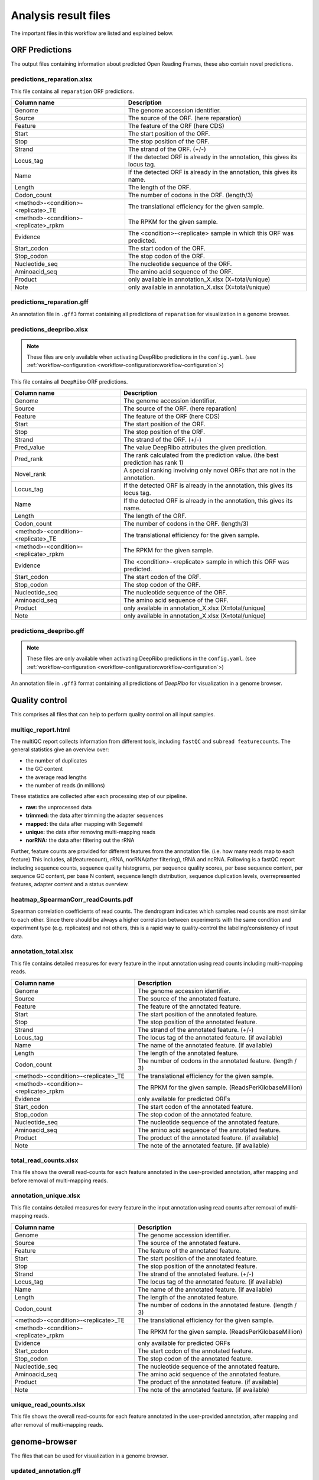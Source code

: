 .. _analysis-results:

#####################
Analysis result files
#####################

The important files in this workflow are listed and explained below.

ORF Predictions
===============

The output files containing information about predicted Open Reading Frames, these also contain novel predictions.

predictions_reparation.xlsx
***************************

This file contains all ``reparation`` ORF predictions.

+-------------------------------------------+-----------------------------------------------------------------------------+
| Column name                               | Description                                                                 |
+===========================================+=============================================================================+
| Genome                                    | The genome accession identifier.                                            |
+-------------------------------------------+-----------------------------------------------------------------------------+
| Source                                    | The source of the ORF. (here reparation)                                    |
+-------------------------------------------+-----------------------------------------------------------------------------+
| Feature                                   | The feature of the ORF (here CDS)                                           |
+-------------------------------------------+-----------------------------------------------------------------------------+
| Start                                     | The start position of the ORF.                                              |
+-------------------------------------------+-----------------------------------------------------------------------------+
| Stop                                      | The stop position of the ORF.                                               |
+-------------------------------------------+-----------------------------------------------------------------------------+
| Strand                                    | The strand of the ORF. (+/-)                                                |
+-------------------------------------------+-----------------------------------------------------------------------------+
| Locus_tag                                 | If the detected ORF is already in the annotation, this gives its locus tag. |
+-------------------------------------------+-----------------------------------------------------------------------------+
| Name                                      | If the detected ORF is already in the annotation, this gives its name.      |
+-------------------------------------------+-----------------------------------------------------------------------------+
| Length                                    | The length of the ORF.                                                      |
+-------------------------------------------+-----------------------------------------------------------------------------+
| Codon_count                               | The number of codons in the ORF. (length/3)                                 |
+-------------------------------------------+-----------------------------------------------------------------------------+
| <method>-<condition>-<replicate>_TE       | The translational efficiency for the given sample.                          |
+-------------------------------------------+-----------------------------------------------------------------------------+
| <method>-<condition>-<replicate>_rpkm     | The RPKM for the given sample.                                              |
+-------------------------------------------+-----------------------------------------------------------------------------+
| Evidence                                  | The <condition>-<replicate> sample in which this ORF was predicted.         |
+-------------------------------------------+-----------------------------------------------------------------------------+
| Start_codon                               | The start codon of the ORF.                                                 |
+-------------------------------------------+-----------------------------------------------------------------------------+
| Stop_codon                                | The stop codon of the ORF.                                                  |
+-------------------------------------------+-----------------------------------------------------------------------------+
| Nucleotide_seq                            | The nucleotide sequence of the ORF.                                         |
+-------------------------------------------+-----------------------------------------------------------------------------+
| Aminoacid_seq                             | The amino acid sequence of the ORF.                                         |
+-------------------------------------------+-----------------------------------------------------------------------------+
| Product                                   | only available in annotation_X.xlsx (X=total/unique)                        |
+-------------------------------------------+-----------------------------------------------------------------------------+
| Note                                      | only available in annotation_X.xlsx (X=total/unique)                        |
+-------------------------------------------+-----------------------------------------------------------------------------+

predictions_reparation.gff
**************************

An annotation file in ``.gff3`` format containing all predictions of ``reparation`` for visualization in a genome browser.


predictions_deepribo.xlsx
*************************

.. note:: These files are only available when activating DeepRibo predictions in the ``config.yaml``. (see :ref:`workflow-configuration <workflow-configuration:workflow-configuration`>)

This file contains all ``DeepRibo`` ORF predictions.

+-------------------------------------------+---------------------------------------------------------------------------------+
| Column name                               | Description                                                                     |
+===========================================+=================================================================================+
| Genome                                    | The genome accession identifier.                                                |
+-------------------------------------------+---------------------------------------------------------------------------------+
| Source                                    | The source of the ORF. (here reparation)                                        |
+-------------------------------------------+---------------------------------------------------------------------------------+
| Feature                                   | The feature of the ORF (here CDS)                                               |
+-------------------------------------------+---------------------------------------------------------------------------------+
| Start                                     | The start position of the ORF.                                                  |
+-------------------------------------------+---------------------------------------------------------------------------------+
| Stop                                      | The stop position of the ORF.                                                   |
+-------------------------------------------+---------------------------------------------------------------------------------+
| Strand                                    | The strand of the ORF. (+/-)                                                    |
+-------------------------------------------+---------------------------------------------------------------------------------+
| Pred_value                                | The value DeepRibo attributes the given prediction.                             |
+-------------------------------------------+---------------------------------------------------------------------------------+
| Pred_rank                                 | The rank calculated from the prediction value. (the best prediction has rank 1) |
+-------------------------------------------+---------------------------------------------------------------------------------+
| Novel_rank                                | A special ranking involving only novel ORFs that are not in the annotation.     |
+-------------------------------------------+---------------------------------------------------------------------------------+
| Locus_tag                                 | If the detected ORF is already in the annotation, this gives its locus tag.     |
+-------------------------------------------+---------------------------------------------------------------------------------+
| Name                                      | If the detected ORF is already in the annotation, this gives its name.          |
+-------------------------------------------+---------------------------------------------------------------------------------+
| Length                                    | The length of the ORF.                                                          |
+-------------------------------------------+---------------------------------------------------------------------------------+
| Codon_count                               | The number of codons in the ORF. (length/3)                                     |
+-------------------------------------------+---------------------------------------------------------------------------------+
| <method>-<condition>-<replicate>_TE       | The translational efficiency for the given sample.                              |
+-------------------------------------------+---------------------------------------------------------------------------------+
| <method>-<condition>-<replicate>_rpkm     | The RPKM for the given sample.                                                  |
+-------------------------------------------+---------------------------------------------------------------------------------+
| Evidence                                  | The <condition>-<replicate> sample in which this ORF was predicted.             |
+-------------------------------------------+---------------------------------------------------------------------------------+
| Start_codon                               | The start codon of the ORF.                                                     |
+-------------------------------------------+---------------------------------------------------------------------------------+
| Stop_codon                                | The stop codon of the ORF.                                                      |
+-------------------------------------------+---------------------------------------------------------------------------------+
| Nucleotide_seq                            | The nucleotide sequence of the ORF.                                             |
+-------------------------------------------+---------------------------------------------------------------------------------+
| Aminoacid_seq                             | The amino acid sequence of the ORF.                                             |
+-------------------------------------------+---------------------------------------------------------------------------------+
| Product                                   | only available in annotation_X.xlsx (X=total/unique)                            |
+-------------------------------------------+---------------------------------------------------------------------------------+
| Note                                      | only available in annotation_X.xlsx (X=total/unique)                            |
+-------------------------------------------+---------------------------------------------------------------------------------+

predictions_deepribo.gff
************************

.. note:: These files are only available when activating DeepRibo predictions in the ``config.yaml``. (see :ref:`workflow-configuration <workflow-configuration:workflow-configuration`>)

An annotation file in ``.gff3`` format containing all predictions of *DeepRibo* for visualization in a genome browser.


Quality control
===============

This comprises all files that can help to perform quality control on all input samples.

multiqc_report.html
*******************

The multiQC report collects information from different tools, including ``fastQC`` and ``subread featurecounts``.
The general statistics give an overview over:

•	the number of duplicates
•	the GC content
•	the average read lengths
•	the number of reads (in millions)

These statistics are collected after each processing step of our pipeline.

•	**raw:** the unprocessed data
•	**trimmed:** the data after trimming the adapter sequences
•	**mapped:** the data after mapping with Segemehl
•	**unique:** the data after removing multi-mapping reads
•	**norRNA:** the data after filtering out the rRNA

Further, feature counts are provided for different features from the annotation file. (i.e. how many reads map to each feature)
This includes, all(featurecount), rRNA, norRNA(after filtering), tRNA and ncRNA.
Following is a fastQC report including sequence counts, sequence quality histograms, per sequence quality scores, per base sequence content, per sequence GC content, per base N content, sequence length distribution, sequence duplication levels, overrepresented features, adapter content and a status overview.


heatmap_SpearmanCorr_readCounts.pdf
***********************************

Spearman correlation coefficients of read counts. The dendrogram indicates which samples read counts are most similar to each other.
Since there should be always a higher correlation between experiments with the same condition and experiment type (e.g. replicates) and not others, this is a rapid way to quality-control the labeling/consistency of input data.

annotation_total.xlsx
*********************

This file contains detailed measures for every feature in the input annotation using read counts including multi-mapping reads.

+-------------------------------------------+-----------------------------------------------------------------------------+
| Column name                               | Description                                                                 |
+===========================================+=============================================================================+
| Genome                                    | The genome accession identifier.                                            |
+-------------------------------------------+-----------------------------------------------------------------------------+
| Source                                    | The source of the annotated feature.                                        |
+-------------------------------------------+-----------------------------------------------------------------------------+
| Feature                                   | The feature of the annotated feature.                                       |
+-------------------------------------------+-----------------------------------------------------------------------------+
| Start                                     | The start position of the annotated feature.                                |
+-------------------------------------------+-----------------------------------------------------------------------------+
| Stop                                      | The stop position of the annotated feature.                                 |
+-------------------------------------------+-----------------------------------------------------------------------------+
| Strand                                    | The strand of the annotated feature. (+/-)                                  |
+-------------------------------------------+-----------------------------------------------------------------------------+
| Locus_tag                                 | The locus tag of the annotated feature. (if available)                      |
+-------------------------------------------+-----------------------------------------------------------------------------+
| Name                                      | The name of the annotated feature. (if available)                           |
+-------------------------------------------+-----------------------------------------------------------------------------+
| Length                                    | The length of the annotated feature.                                        |
+-------------------------------------------+-----------------------------------------------------------------------------+
| Codon_count                               | The number of codons in the annotated feature. (length / 3)                 |
+-------------------------------------------+-----------------------------------------------------------------------------+
| <method>-<condition>-<replicate>_TE       | The translational efficiency for the given sample.                          |
+-------------------------------------------+-----------------------------------------------------------------------------+
| <method>-<condition>-<replicate>_rpkm     | The RPKM for the given sample. (ReadsPerKilobaseMillion)                    |
+-------------------------------------------+-----------------------------------------------------------------------------+
| Evidence                                  | only available for predicted ORFs                                           |
+-------------------------------------------+-----------------------------------------------------------------------------+
| Start_codon                               | The start codon of the annotated feature.                                   |
+-------------------------------------------+-----------------------------------------------------------------------------+
| Stop_codon                                | The stop codon of the annotated feature.                                    |
+-------------------------------------------+-----------------------------------------------------------------------------+
| Nucleotide_seq                            | The nucleotide sequence of the annotated feature.                           |
+-------------------------------------------+-----------------------------------------------------------------------------+
| Aminoacid_seq                             | The amino acid sequence of the annotated feature.                           |
+-------------------------------------------+-----------------------------------------------------------------------------+
| Product                                   | The product of the annotated feature. (if available)                        |
+-------------------------------------------+-----------------------------------------------------------------------------+
| Note                                      | The note of the annotated feature. (if available)                           |
+-------------------------------------------+-----------------------------------------------------------------------------+

total_read_counts.xlsx
**********************

This file shows the overall read-counts for each feature annotated in the user-provided annotation, after mapping and before removal of multi-mapping reads.

annotation_unique.xlsx
**********************

This file contains detailed measures for every feature in the input annotation using read counts after removal of multi-mapping reads.

+-------------------------------------------+-----------------------------------------------------------------------------+
| Column name                               | Description                                                                 |
+===========================================+=============================================================================+
| Genome                                    | The genome accession identifier.                                            |
+-------------------------------------------+-----------------------------------------------------------------------------+
| Source                                    | The source of the annotated feature.                                        |
+-------------------------------------------+-----------------------------------------------------------------------------+
| Feature                                   | The feature of the annotated feature.                                       |
+-------------------------------------------+-----------------------------------------------------------------------------+
| Start                                     | The start position of the annotated feature.                                |
+-------------------------------------------+-----------------------------------------------------------------------------+
| Stop                                      | The stop position of the annotated feature.                                 |
+-------------------------------------------+-----------------------------------------------------------------------------+
| Strand                                    | The strand of the annotated feature. (+/-)                                  |
+-------------------------------------------+-----------------------------------------------------------------------------+
| Locus_tag                                 | The locus tag of the annotated feature. (if available)                      |
+-------------------------------------------+-----------------------------------------------------------------------------+
| Name                                      | The name of the annotated feature. (if available)                           |
+-------------------------------------------+-----------------------------------------------------------------------------+
| Length                                    | The length of the annotated feature.                                        |
+-------------------------------------------+-----------------------------------------------------------------------------+
| Codon_count                               | The number of codons in the annotated feature. (length / 3)                 |
+-------------------------------------------+-----------------------------------------------------------------------------+
| <method>-<condition>-<replicate>_TE       | The translational efficiency for the given sample.                          |
+-------------------------------------------+-----------------------------------------------------------------------------+
| <method>-<condition>-<replicate>_rpkm     | The RPKM for the given sample. (ReadsPerKilobaseMillion)                    |
+-------------------------------------------+-----------------------------------------------------------------------------+
| Evidence                                  | only available for predicted ORFs                                           |
+-------------------------------------------+-----------------------------------------------------------------------------+
| Start_codon                               | The start codon of the annotated feature.                                   |
+-------------------------------------------+-----------------------------------------------------------------------------+
| Stop_codon                                | The stop codon of the annotated feature.                                    |
+-------------------------------------------+-----------------------------------------------------------------------------+
| Nucleotide_seq                            | The nucleotide sequence of the annotated feature.                           |
+-------------------------------------------+-----------------------------------------------------------------------------+
| Aminoacid_seq                             | The amino acid sequence of the annotated feature.                           |
+-------------------------------------------+-----------------------------------------------------------------------------+
| Product                                   | The product of the annotated feature. (if available)                        |
+-------------------------------------------+-----------------------------------------------------------------------------+
| Note                                      | The note of the annotated feature. (if available)                           |
+-------------------------------------------+-----------------------------------------------------------------------------+

unique_read_counts.xlsx
***********************

This file shows the overall read-counts for each feature annotated in the user-provided annotation, after mapping and after removal of multi-mapping reads.


genome-browser
==============

The files that can be used for visualization in a genome browser.

updated_annotation.gff
**********************

A gff track containing both the original annotation together with the new predictions by reparation.

potentialStartCodons.gff
************************

A genome browser track with all possible start codons.

potentialStopCodons.gff
***********************

A genome browser track with all possible stop codons.

potentialRibosomeBindingSite.gff
********************************

A genome browser track with possible ribosome binding sites.

potentialAlternativeStartCodons.gff
***********************************

A genome browser track with alternative start codons.

BigWig coverage files
*********************

We offer many different single nucleotide mapping bigwig files for genome browser visualization.
These files are available for different regions and performed with different methods.

• **global:** full read is mapped
• **centered:** region around the center.
• **threeprime:** region around the three prime end.
• **fiveprime:** region around the five prime end.

These are all available with the following processing methods:

• **raw:** raw, unprocessed files
• **min:** normalized with by number of minimal total reads per sample (factor = min. number of reads / number of reads)
• **mil:** normalized with by 1000000 (factor = 1000000 / number of reads)

Differential Expression
=======================

Files related to the differential expression analysis.

riborex/<contrast>_sorted.xlsx
******************************

Table containing all differential expression results from *riborex*.

riborex/<contrast>_significant.xlsx
***********************************

Table containing significant differential expression results from *riborex* (pvalue < 0.05).

xtail/<contrast>_sorted.xlsx
****************************

Table containing all differential expression results from *xtail*.

xtail/<contrast>_significant.xlsx
*********************************

Table containing significant differential expression results from *xtail* (pvalue < 0.05).

xtail/r_<contrast>.pdf
**********************

This figure shows the RPF-to-mRNA ratios in two conditions, where the position
of each gene is determined by its RPF-to-mRNA ratio (log2R) in two conditions,
represented on the x-axis and y-axis respectively. The points will be color-coded with
the pvalue final obtained with xtail (more significant p values having darker color)

• **blue:** for genes with log2R larger in first condition than second condition.
• **red:** for genes with log2R larger in second condition than the first condition.
• **green:** for genes with log2R changing homodirectionally in two condition.
• **yellow:** for genes with log2R changing antidirectionally in two condition.

xtail/fc_<contrast>.pdf
***********************

This figure shows the result of the differential expression at the two expression levels,
where each gene is a dot whose position is determined by its log2 fold change (log2FC)
of transcriptional level (mRNA log2FC), represented on the x-axis, and the log2FC
of translational level (RPF log2FC), represented on the y-axis. The points will be
color-coded with the pvalue final obtained with xtail (more significant p values having
darker color)

• **blue:** for genes whos mRNA log2FC larger than 1 (transcriptional level).
• **red:** for genes whos RPF log2FC larger than 1 (translational level).
• **green:** for genes changing homodirectionally at both level.
• **yellow:** for genes changing antidirectionally at two levels.

Metagene Analysis
=================

Meta gene profiling analyses the distribution of mapped reads around the start codon.
Moreover for Ribo-seq it is expected that the ribosome protects a specific range of
read lengths, often typical for the investigated group of organisms, from digestion
by nuclease. These reads should show a typical peak around the start codon which corresponds
to the high frequency that ribosomes are bound there. We output and plot the meta gene profiling for
each individual fragment length as a quality control for the Ribo-seq protocol. If the distribution
for all read lengths is untypical, arresting the ribosomes failed.

<accession>_Z.Y_profiling.xlsx/tsv
**********************************

The table shows for a range of specific read lengths, how many reads on average over all start codons
in the genome have been mapped per nucleotide. The nucleotides range from 100 nucleotides upstream
of the start codon to 399 nucleotides downstream. The read counts are either raw or normalized by average read count per nucleotide, for the range around the start codon. Moreover different single nucleotide mapping variants are considered,
where only the 5', 3' or centered region of the read is counted.


<accession>_Z.Y_profiling.pdf
*****************************


Additional output
=================

samples.xlsx
************

An excel representation of the input sample file.

manual.pdf
**********

A PDF format file giving some explanations about the output files, contained in the final result report.

overview_table.xlsx
*******************

An overview table containing all information gathered from the prediction tools and differential expression analysis.
The contents of this table change depending on which :ref:`options <workflow-configuration:Workflow configuration>` are set.
The overview table for the default workflow will contain reparation and differential expression output.

+-------------------------------------------+-----------------------------------------------------------------------------+
| Column name                               | Description                                                                 |
+===========================================+=============================================================================+
| Genome                                    | The genome accession identifier.                                            |
+-------------------------------------------+-----------------------------------------------------------------------------+
| Start                                     | The start position of the ORF.                                              |
+-------------------------------------------+-----------------------------------------------------------------------------+
| Stop                                      | The stop position of the ORF.                                               |
+-------------------------------------------+-----------------------------------------------------------------------------+
| Strand                                    | The strand of the ORF. (+/-)                                                |
+-------------------------------------------+-----------------------------------------------------------------------------+
| Locus_tag                                 | The locus tag of ORF. (if not novel)                                        |
+-------------------------------------------+-----------------------------------------------------------------------------+
| Name                                      | The name of the ORF. (if not novel)                                         |
+-------------------------------------------+-----------------------------------------------------------------------------+
| Length                                    | The length of the ORF.                                                      |
+-------------------------------------------+-----------------------------------------------------------------------------+
| Codon_count                               | The number of codons in the ORF. (length / 3)                               |
+-------------------------------------------+-----------------------------------------------------------------------------+
| <method>-<condition>-<replicate>_TE       | The translational efficiency for the given sample.                          |
+-------------------------------------------+-----------------------------------------------------------------------------+
| <method>-<condition>-<replicate>_rpkm     | The RPKM for the given sample. (ReadsPerKilobaseMillion)                    |
+-------------------------------------------+-----------------------------------------------------------------------------+
| Start_codon                               | The start codon of the annotated feature.                                   |
+-------------------------------------------+-----------------------------------------------------------------------------+
| Stop_codon                                | The stop codon of the annotated feature.                                    |
+-------------------------------------------+-----------------------------------------------------------------------------+
| Evidence_reparation                       | The sample this ORF was predicted in (only available for predicted ORFs)    |
+-------------------------------------------+-----------------------------------------------------------------------------+
| Evidence_deepribo                         | The sample this ORF was predicted in (only available for predicted ORFs)    |
+-------------------------------------------+-----------------------------------------------------------------------------+
| Nucleotide_seq                            | The nucleotide sequence of the annotated feature.                           |
+-------------------------------------------+-----------------------------------------------------------------------------+
| Aminoacid_seq                             | The amino acid sequence of the annotated feature.                           |
+-------------------------------------------+-----------------------------------------------------------------------------+
| Reparation_probability                    | The probability of this ORF. (only available for reparation predictions)    |
+-------------------------------------------+-----------------------------------------------------------------------------+
| Deepribo_rank                             | The deepribo rank for this ORF. (only available for deepribo predictions)   |
+-------------------------------------------+-----------------------------------------------------------------------------+
| Deepribo_score                            | The score the deepribo rank is based on.                                    |
+-------------------------------------------+-----------------------------------------------------------------------------+
| riborex_pvalue                            | The pvalue (if detected as differentially expressed by riborex)             |
+-------------------------------------------+-----------------------------------------------------------------------------+
| riborex_pvalue_adjusted                   | The adjusted pvalue (if detected as differentially expressed by riborex)    |
+-------------------------------------------+-----------------------------------------------------------------------------+
| riborex_log2FC                            | The log2FC (if detected as differentially expressed by riborex)             |
+-------------------------------------------+-----------------------------------------------------------------------------+
| xtail_pvalue                              | The pvalue (if detected as differentially expressed by xtail)               |
+-------------------------------------------+-----------------------------------------------------------------------------+
| xtail_pvalue_adjusted                     | The adjusted pvalue (if detected as differentially expressed by xtail)      |
+-------------------------------------------+-----------------------------------------------------------------------------+
| xtail_log2FC                              | The log2FC (if detected as differentially expressed by xtail)               |
+-------------------------------------------+-----------------------------------------------------------------------------+
